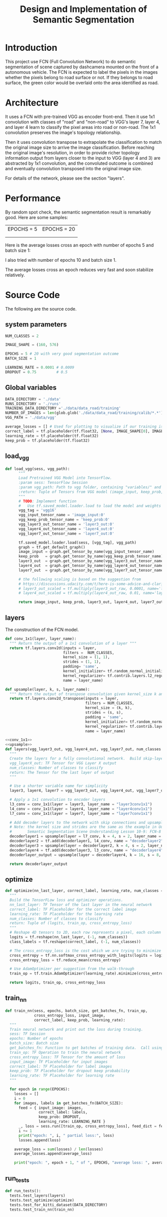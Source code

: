 #+OPTIONS: html-link-use-abs-url:nil html-postamble:auto html-preamble:t
#+OPTIONS: html-scripts:t html-style:t html5-fancy:nil tex:t
#+HTML_DOCTYPE: xhtml-strict
#+HTML_CONTAINER: div
#+DESCRIPTION:
#+KEYWORDS:
#+HTML_LINK_HOME:
#+HTML_LINK_UP:
#+HTML_MATHJAX:
#+HTML_HEAD:
#+HTML_HEAD_EXTRA:
#+SUBTITLE:
#+INFOJS_OPT:
#+CREATOR: <a href="https://www.gnu.org/software/emacs/">Emacs</a> 25.3.2 (<a href="http://orgmode.org">Org</a> mode 9.1.2)
#+LATEX_HEADER:

#+TITLE: Design and Implementation of Semantic Segmentation

* Introduction

  This project use FCN (Full Convolution Network) to do semantic segmentation of scene captured by dashcamera mounted on the front of a autonomous vehicle.
  The FCN is expected to label the pixels in the images whether the pixels belong to road surface or not. If they belongs to road surface, the green color would
  be overlaid onto the area identified as road.

* Architecture

  It uses a FCN with pre-trained VGG as encoder front-end. Then it use 1x1 convolution with classes of "road" and "non-road" to VGG's layer 7, layer 4, and layer 4
  learn to classify the pixel areas into road or non-road. The 1x1 convolution preserves the image's topology relationship.

  Then it uses convolution transpose to extrapolate the classification to match the original image size to arrive the image classification. Before reaching the original image's resolution,
  in order to provide richer topology information output from layers closer to the input to VGG (layer 4 and 3) are abstracted by 1x1 convolution, and the convoluted outcome is combined and
  eventually convolution transposed into the original image size.

  For details of the network, please see the section "layers".

* Performance

  By random spot check, the semantic segmentation result is remarkably good. Here are some samples:

| EPOCHS = 5         | EPOCHS = 20        |
| [[./umm_00016_E5.png]] | [[./umm_00016_E5.png]] |
|                    |                    |

  Here is the average losses cross an epoch with number of epochs 5 and batch size 1:

  [[./average_lossses.png]]

  I also tried with number of epochs 10 and batch size 1.

  The average losses cross an epoch reduces very fast and soon stabilize relatively.

* Source Code

The following are the source code.

** system parameters

 #+NAME:parameters
 #+BEGIN_SRC python :noweb tangle :tangle
   NUM_CLASSES = 2

   IMAGE_SHAPE = (160, 576)

   EPOCHS = 5 # 20 with very good segmentation outcome
   BATCH_SIZE = 1

   LEARNING_RATE = 0.0001 # 0.0009
   DROPOUT = 0.75         # 0.5
 #+END_SRC

** Global variables

 #+NAME:globals
 #+BEGIN_SRC python :noweb tangle :tangle
   DATA_DIRECTORY = './data'
   RUNS_DIRECTORY = './runs'
   TRAINING_DATA_DIRECTORY ='./data/data_road/training'
   NUMBER_OF_IMAGES = len(glob.glob('./data/data_road/training/calib/*.*'))
   VGG_PATH = './data/vgg'

   average_losses = [] # Used for plotting to visualize if our training is going well given parameters
   correct_label = tf.placeholder(tf.float32, [None, IMAGE_SHAPE[0], IMAGE_SHAPE[1], NUM_CLASSES])
   learning_rate = tf.placeholder(tf.float32)
   keep_prob = tf.placeholder(tf.float32)
 #+END_SRC

** load_vgg

 #+NAME:load_vgg
 #+BEGIN_SRC python :noweb tangle :tangle
   def load_vgg(sess, vgg_path):
         """
         Load Pretrained VGG Model into TensorFlow.
         :param sess: TensorFlow Session
         :param vgg_path: Path to vgg folder, containing "variables/" and "saved_model.pb"
         :return: Tuple of Tensors from VGG model (image_input, keep_prob, layer3_out, layer4_out, layer7_out)
         """
         # TODO: Implement function
         #   Use tf.saved_model.loader.load to load the model and weights
         vgg_tag = 'vgg16'
         vgg_input_tensor_name = 'image_input:0'
         vgg_keep_prob_tensor_name = 'keep_prob:0'
         vgg_layer3_out_tensor_name = 'layer3_out:0'
         vgg_layer4_out_tensor_name = 'layer4_out:0'
         vgg_layer7_out_tensor_name = 'layer7_out:0'

         tf.saved_model.loader.load(sess, [vgg_tag], vgg_path)
         graph = tf.get_default_graph()
         image_input = graph.get_tensor_by_name(vgg_input_tensor_name)
         keep_prob   = graph.get_tensor_by_name(vgg_keep_prob_tensor_name)
         layer3_out  = graph.get_tensor_by_name(vgg_layer3_out_tensor_name)
         layer4_out  = graph.get_tensor_by_name(vgg_layer4_out_tensor_name)
         layer7_out  = graph.get_tensor_by_name(vgg_layer7_out_tensor_name)

         # the following scaling is based on the suggestion from
         # https://discussions.udacity.com/t/here-is-some-advice-and-clarifications-about-the-semantic-segmentation-project/403100
         # layer3_out_scaled = tf.multiply(layer3_out_raw, 0.0001, name='layer3_out_scaled')
         # layer4_out_scaled = tf.multiply(layer4_out_raw, 0.01, name='layer4_out_scaled')

         return image_input, keep_prob, layer3_out, layer4_out, layer7_out
 #+END_SRC

** layers

 The construction of the FCN model.

 #+NAME:conv_1x1
 #+BEGIN_SRC python :noweb tangle :tangle
   def conv_1x1(layer, layer_name):
     """ Return the output of a 1x1 convolution of a layer """
     return tf.layers.conv2d(inputs = layer,
                             filters =  NUM_CLASSES,
                             kernel_size = (1, 1),
                             strides = (1, 1),
                             padding= 'same',
                             kernel_initializer= tf.random_normal_initializer(stddev=0.01),
                             kernel_regularizer= tf.contrib.layers.l2_regularizer(1e-3),
                             name = layer_name)
 #+END_SRC

 #+NAME:upsample
 #+BEGIN_SRC python :noweb tangle :tangle
   def upsample(layer, k, s, layer_name):
     """ Return the output of transpose convolution given kernel_size k and strides s """
     return tf.layers.conv2d_transpose(inputs = layer,
                                       filters = NUM_CLASSES,
                                       kernel_size = (k, k),
                                       strides = (s, s),
                                       padding = 'same',
                                       kernel_initializer= tf.random_normal_initializer(stddev=0.01),
                                       kernel_regularizer= tf.contrib.layers.l2_regularizer(1e-3),
                                       name = layer_name)
 #+END_SRC

 #+NAME:layers
 #+BEGIN_SRC python :noweb tangle :tangle
   <<conv_1x1>>
   <<upsample>>
   def layers(vgg_layer3_out, vgg_layer4_out, vgg_layer7_out, num_classes = NUM_CLASSES):
     """
     Create the layers for a fully convolutional network.  Build skip-layers using the vgg layers.
     vgg_layerX_out: TF Tensor for VGG Layer X output
     num_classes: Number of classes to classify
     return: The Tensor for the last layer of output
     """

     # Use a shorter variable name for simplicity
     layer3, layer4, layer7 = vgg_layer3_out, vgg_layer4_out, vgg_layer7_out

     # Apply a 1x1 convolution to encoder layers
     l3_conv = conv_1x1(layer = layer3, layer_name = "layer3conv1x1")
     l4_conv = conv_1x1(layer = layer4, layer_name = "layer4conv1x1")
     l7_conv = conv_1x1(layer = layer7, layer_name = "layer7conv1x1")

     # Add decoder layers to the network with skip connections and upsampling
     # Note: the kernel size and strides are the same as the example in Udacity Lectures
     #       Semantic Segmentation Scene Understanding Lesson 10-9: FCN-8 - Decoder
     decoderlayer1 = upsample(layer = l7_conv, k = 4, s = 2, layer_name = "decoderlayer1")
     decoderlayer2 = tf.add(decoderlayer1, l4_conv, name = "decoderlayer2")
     decoderlayer3 = upsample(layer = decoderlayer2, k = 4, s = 2, layer_name = "decoderlayer3")
     decoderlayer4 = tf.add(decoderlayer3, l3_conv, name = "decoderlayer4")
     decoderlayer_output = upsample(layer = decoderlayer4, k = 16, s = 8, layer_name = "decoderlayer_output")

     return decoderlayer_output
 #+END_SRC

** optimize

 #+NAME:optimize
 #+BEGIN_SRC python :noweb tangle :tangle
   def optimize(nn_last_layer, correct_label, learning_rate, num_classes = NUM_CLASSES):
     """
     Build the TensorFLow loss and optimizer operations.
     nn_last_layer: TF Tensor of the last layer in the neural network
     correct_label: TF Placeholder for the correct label image
     learning_rate: TF Placeholder for the learning rate
     num_classes: Number of classes to classify
     return: Tuple of (logits, train_op, cross_entropy_loss)
     """
     # Reshape 4D tensors to 2D, each row represents a pixel, each column a class
     logits = tf.reshape(nn_last_layer, (-1, num_classes))
     class_labels = tf.reshape(correct_label, (-1, num_classes))

     # The cross_entropy_loss is the cost which we are trying to minimize to yield higher accuracy
     cross_entropy = tf.nn.softmax_cross_entropy_with_logits(logits = logits, labels = class_labels)
     cross_entropy_loss = tf.reduce_mean(cross_entropy)

     # Use AdamOptimizer per suggestion from the walk-through
     train_op = tf.train.AdamOptimizer(learning_rate).minimize(cross_entropy_loss)

     return logits, train_op, cross_entropy_loss

 #+END_SRC

** train_nn

 #+NAME:train_nn
 #+BEGIN_SRC python :noweb tangle :tangle
   def train_nn(sess, epochs, batch_size, get_batches_fn, train_op,
                cross_entropy_loss, input_image,
                correct_label, keep_prob, learning_rate):
     """
     Train neural network and print out the loss during training.
     sess: TF Session
     epochs: Number of epochs
     batch_size: Batch size
     get_batches_fn: Function to get batches of training data.  Call using get_batches_fn(batch_size)
     train_op: TF Operation to train the neural network
     cross_entropy_loss: TF Tensor for the amount of loss
     input_image: TF Placeholder for input images
     correct_label: TF Placeholder for label images
     keep_prob: TF Placeholder for dropout keep probability
     learning_rate: TF Placeholder for learning rate
     """

     for epoch in range(EPOCHS):
       losses = []
       i = 0
       for images, labels in get_batches_fn(BATCH_SIZE):
         feed = { input_image: images,
                  correct_label: labels,
                  keep_prob: DROPOUT,
                  learning_rate: LEARNING_RATE }
         _, loss = sess.run([train_op, cross_entropy_loss], feed_dict = feed)
         i += 1
         print("epoch: ", i, " partial loss:", loss)
         losses.append(loss)

       average_loss = sum(losses) / len(losses)
       average_losses.append(average_loss)

       print("epoch: ", epoch + 1, " of ", EPOCHS, "average loss: ", average_loss)
 #+END_SRC

** run_tests

 #+NAME:run_tests
 #+BEGIN_SRC python :noweb tangle :tangle
   def run_tests():
     tests.test_layers(layers)
     tests.test_optimize(optimize)
     tests.test_for_kitti_dataset(DATA_DIRECTORY)
     tests.test_train_nn(train_nn)
 #+END_SRC

** run

 #+NAME:run
 #+BEGIN_SRC python :noweb tangle :tangle
   def run():
     """ Run a train a model and save output images resulting from the test image fed on the trained model """

     # Get vgg model if we can't find it where it should be
     helper.maybe_download_pretrained_vgg(DATA_DIRECTORY)

     # A function to get batches
     get_batches_fn = helper.gen_batch_function(TRAINING_DATA_DIRECTORY, IMAGE_SHAPE)

     with tf.Session() as session:

       # Returns the three layers, keep probability and input layer from the vgg architecture
       image_input, keep_prob, layer3, layer4, layer7 = load_vgg(session, VGG_PATH)

       # The resulting network architecture from adding a decoder on top of the given vgg model
       model_output = layers(layer3, layer4, layer7, NUM_CLASSES)

       # Returns the output logits, training operation and cost operation to be used
       # - logits: each row represents a pixel, each column a class
       # - train_op: function used to get the right parameters to the model to correctly label the pixels
       # - cross_entropy_loss: function outputting the cost which we are minimizing, lower cost should yield higher accuracy
       logits, train_op, cross_entropy_loss = optimize(model_output, correct_label, learning_rate, NUM_CLASSES)

       # Initialize all variables
       session.run(tf.global_variables_initializer())
       session.run(tf.local_variables_initializer())

       # Train the neural network
       train_nn(session, EPOCHS, BATCH_SIZE, get_batches_fn,
                train_op, cross_entropy_loss, image_input,
                correct_label, keep_prob, learning_rate)

       # Run the model with the test images and save each painted output image (roads painted green)
       helper.save_inference_samples(RUNS_DIRECTORY, DATA_DIRECTORY, session, IMAGE_SHAPE, logits, keep_prob, image_input)
 #+END_SRC

** main
 #+NAME:main
 #+BEGIN_SRC python :noweb tangle :tangle ./main.py
   import os.path
   import tensorflow as tf
   import helper
   import warnings
   import glob
   import matplotlib.pyplot as plt

   from distutils.version import LooseVersion
   import project_tests as tests

   <<parameters>>
   <<globals>>

   # Check TensorFlow Version
   assert LooseVersion(tf.__version__) >= LooseVersion('1.0'), 'Please use TensorFlow version 1.0 or newer.  You are using {}'.format(tf.__version__)
   print('TensorFlow Version: {}'.format(tf.__version__))

   # Check for a GPU
   if not tf.test.gpu_device_name():
       warnings.warn('No GPU found. Please use a GPU to train your neural network.')
   else:
       print('Default GPU Device: {}'.format(tf.test.gpu_device_name()))

   <<load_vgg>>

   <<layers>>

   <<optimize>>

   <<train_nn>>

   <<run_tests>>

   <<run>>

   if __name__ == '__main__':
       run_tests()
       run()
       print(average_losses)
       plt.plot(average_losses)
       plt.savefig("./average_lossses.png")
       plt.show()
 #+END_SRC
